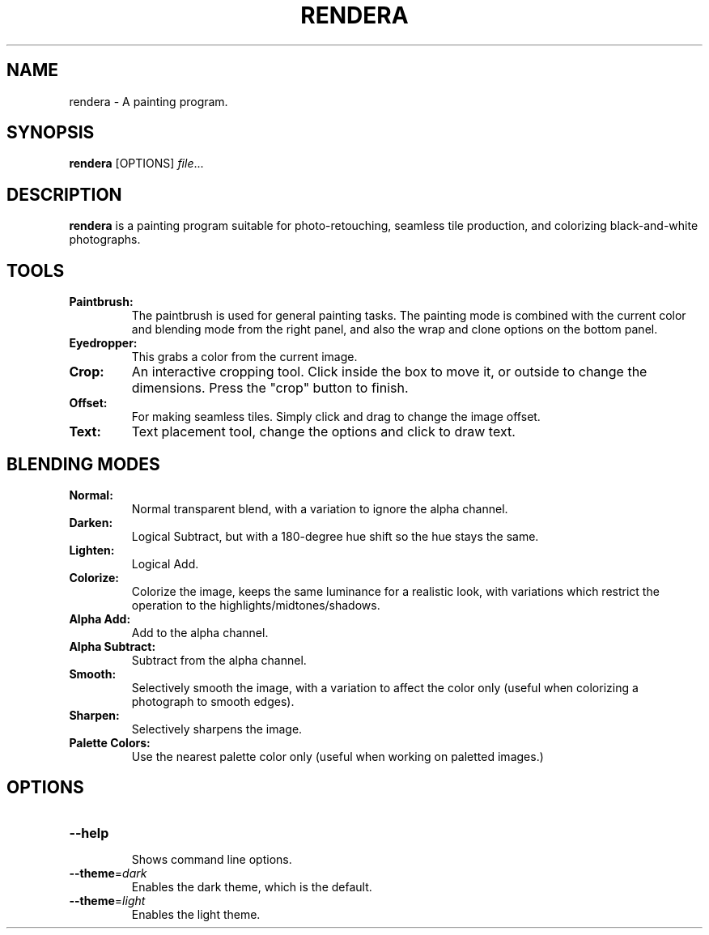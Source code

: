 .TH RENDERA 1
.SH NAME
rendera \- A painting program.
.SH SYNOPSIS
.B rendera
[OPTIONS]
.IR file ...
.SH DESCRIPTION
.B rendera
is a painting program suitable for photo-retouching, seamless tile production, and colorizing black-and-white photographs.
.SH TOOLS
.TP
.B Paintbrush:
The paintbrush is used for general painting tasks. The painting mode is combined with the current color and blending mode from the right panel, and also the wrap and clone options on the bottom panel.
.TP
.B Eyedropper:
This grabs a color from the current image.
.TP
.B Crop:
An interactive cropping tool. Click inside the box to move it, or outside to change the dimensions. Press the "crop" button to finish.
.TP
.B Offset:
For making seamless tiles. Simply click and drag to change the image offset.
.TP
.B Text:
Text placement tool, change the options and click to draw text.
.SH BLENDING MODES
.TP
.B Normal:
Normal transparent blend, with a variation to ignore the alpha channel.
.TP
.B Darken:
Logical Subtract, but with a 180-degree hue shift so the hue stays the same.
.TP
.B Lighten:
Logical Add.
.TP
.B Colorize:
Colorize the image, keeps the same luminance for a realistic look, with variations which restrict the operation to the highlights/midtones/shadows.
.TP
.B Alpha Add:
Add to the alpha channel.
.TP
.B Alpha Subtract:
Subtract from the alpha channel.
.TP
.B Smooth:
Selectively smooth the image, with a variation to affect the color only (useful when colorizing a photograph to smooth edges).
.TP
.B Sharpen:
Selectively sharpens the image.
.TP
.B Palette Colors:
Use the nearest palette color only (useful when working on paletted images.)
.SH OPTIONS
.TP
.BR \-\-help
.RS
Shows command line options.
.RE
.TP
.BR \-\-theme =\fIdark\fR
Enables the dark theme, which is the default.
.TP
.BR \-\-theme =\fIlight\fR
Enables the light theme.

